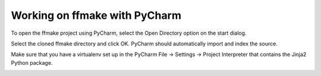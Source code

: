 Working on ffmake with PyCharm
==============================

To open the ffmake project using PyCharm, select the Open Directory option on the
start dialog.

.. image:: pycharm-1.png

Select the cloned ffmake directory and click OK.
PyCharm should automatically import and index the source.

.. image:: pycharm-2.png

Make sure that you have a virtualenv set up in the PyCharm File -> Settings -> Project Interpreter
that contains the Jinja2 Python package.

.. image:: pycharm-3.png
